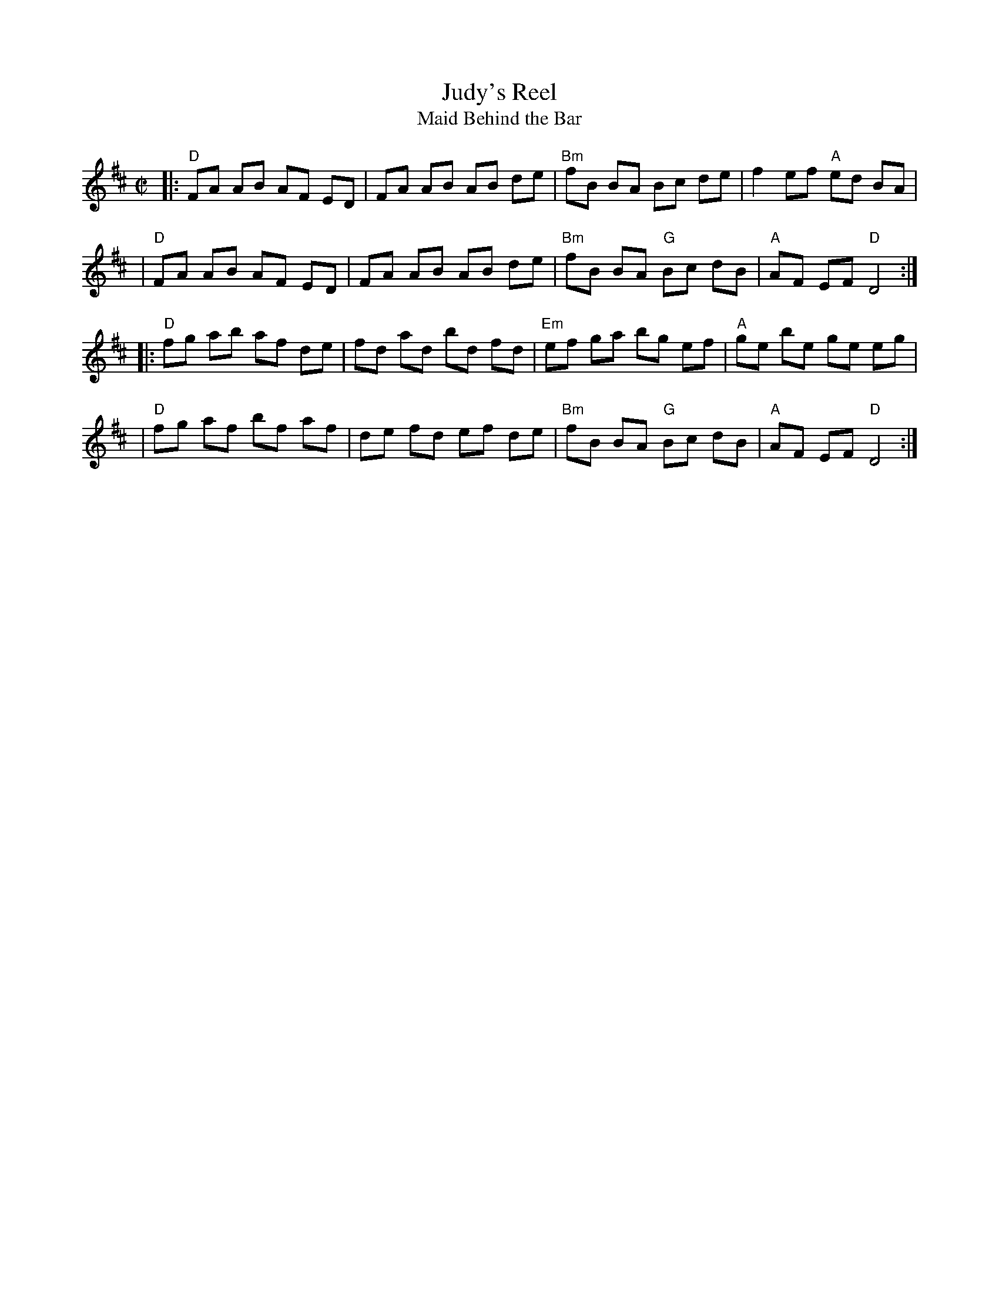 X: 113
T: Judy's Reel
T: Maid Behind the Bar
%D:1840
B: NEFR #113
M: C|
L: 1/8
Z: Mary Lou Knack?
R: reel
K: D
|: "D"FA AB AF ED | FA AB AB de | "Bm"fB BA Bc de | f2 ef "A"ed BA |
|  "D"FA AB AF ED | FA AB AB de | "Bm"fB BA "G"Bc dB | "A"AF EF "D"D4 :|
|: "D"fg ab af de | fd ad bd fd | "Em"ef ga bg ef | "A"ge be ge eg |
|  "D"fg af bf af | de fd ef de | "Bm"fB BA "G"Bc dB | "A"AF EF "D"D4 :|
